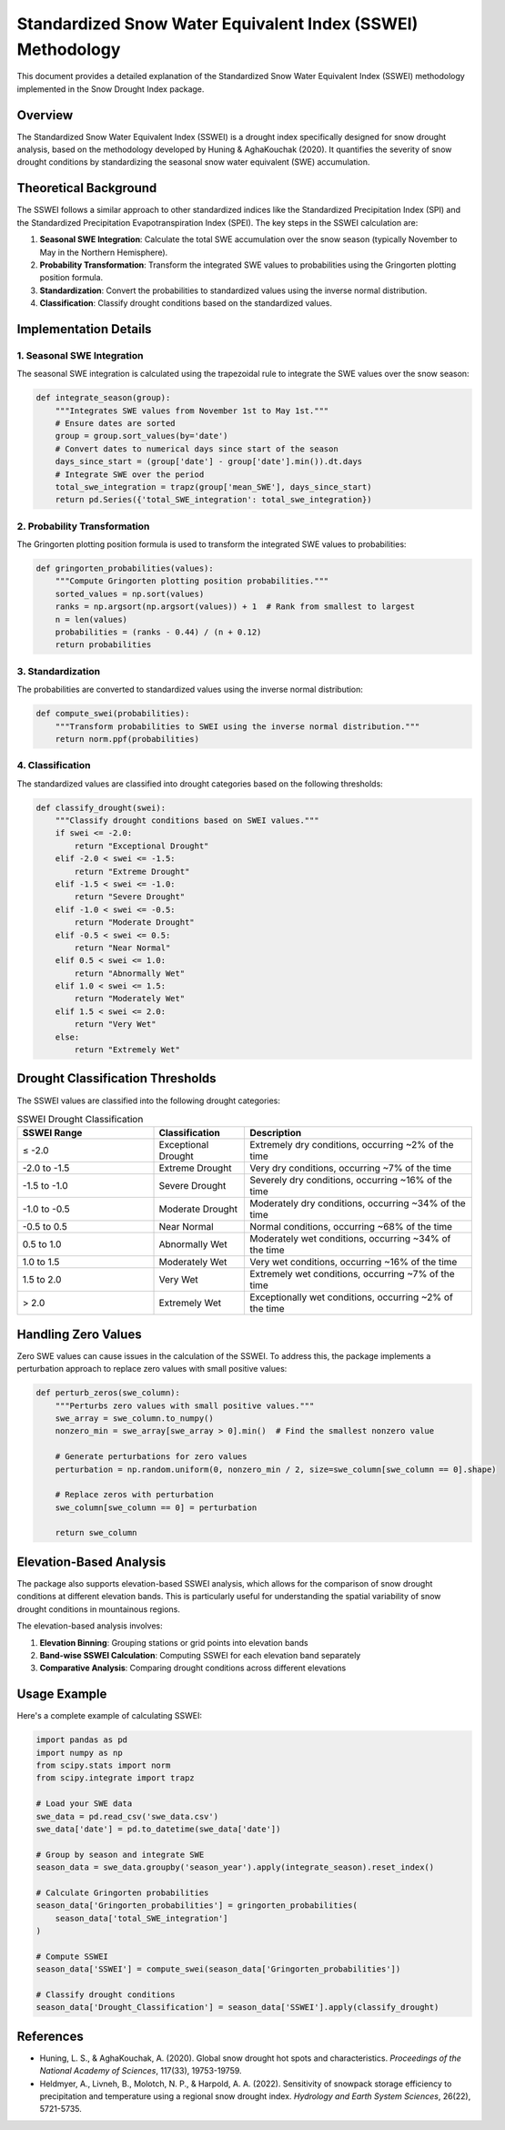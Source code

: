 Standardized Snow Water Equivalent Index (SSWEI) Methodology
===========================================================

This document provides a detailed explanation of the Standardized Snow Water Equivalent Index (SSWEI) methodology implemented in the Snow Drought Index package.

Overview
--------

The Standardized Snow Water Equivalent Index (SSWEI) is a drought index specifically designed for snow drought analysis, based on the methodology developed by Huning & AghaKouchak (2020). It quantifies the severity of snow drought conditions by standardizing the seasonal snow water equivalent (SWE) accumulation.

Theoretical Background
---------------------

The SSWEI follows a similar approach to other standardized indices like the Standardized Precipitation Index (SPI) and the Standardized Precipitation Evapotranspiration Index (SPEI). The key steps in the SSWEI calculation are:

1. **Seasonal SWE Integration**: Calculate the total SWE accumulation over the snow season (typically November to May in the Northern Hemisphere).
2. **Probability Transformation**: Transform the integrated SWE values to probabilities using the Gringorten plotting position formula.
3. **Standardization**: Convert the probabilities to standardized values using the inverse normal distribution.
4. **Classification**: Classify drought conditions based on the standardized values.

Implementation Details
---------------------

1. Seasonal SWE Integration
~~~~~~~~~~~~~~~~~~~~~~~~~~

The seasonal SWE integration is calculated using the trapezoidal rule to integrate the SWE values over the snow season:

.. code-block:: python

   def integrate_season(group):
       """Integrates SWE values from November 1st to May 1st."""
       # Ensure dates are sorted
       group = group.sort_values(by='date')
       # Convert dates to numerical days since start of the season
       days_since_start = (group['date'] - group['date'].min()).dt.days
       # Integrate SWE over the period
       total_swe_integration = trapz(group['mean_SWE'], days_since_start)
       return pd.Series({'total_SWE_integration': total_swe_integration})

2. Probability Transformation
~~~~~~~~~~~~~~~~~~~~~~~~~~~~

The Gringorten plotting position formula is used to transform the integrated SWE values to probabilities:

.. code-block:: python

   def gringorten_probabilities(values):
       """Compute Gringorten plotting position probabilities."""
       sorted_values = np.sort(values)
       ranks = np.argsort(np.argsort(values)) + 1  # Rank from smallest to largest
       n = len(values)
       probabilities = (ranks - 0.44) / (n + 0.12)
       return probabilities

3. Standardization
~~~~~~~~~~~~~~~~~

The probabilities are converted to standardized values using the inverse normal distribution:

.. code-block:: python

   def compute_swei(probabilities):
       """Transform probabilities to SWEI using the inverse normal distribution."""
       return norm.ppf(probabilities)

4. Classification
~~~~~~~~~~~~~~~~

The standardized values are classified into drought categories based on the following thresholds:

.. code-block:: python

   def classify_drought(swei):
       """Classify drought conditions based on SWEI values."""
       if swei <= -2.0:
           return "Exceptional Drought"
       elif -2.0 < swei <= -1.5:
           return "Extreme Drought"
       elif -1.5 < swei <= -1.0:
           return "Severe Drought"
       elif -1.0 < swei <= -0.5:
           return "Moderate Drought"
       elif -0.5 < swei <= 0.5:
           return "Near Normal"
       elif 0.5 < swei <= 1.0:
           return "Abnormally Wet"
       elif 1.0 < swei <= 1.5:
           return "Moderately Wet"
       elif 1.5 < swei <= 2.0:
           return "Very Wet"
       else:
           return "Extremely Wet"

Drought Classification Thresholds
---------------------------------

The SSWEI values are classified into the following drought categories:

.. list-table:: SSWEI Drought Classification
   :header-rows: 1
   :widths: 30 20 50

   * - SSWEI Range
     - Classification
     - Description
   * - ≤ -2.0
     - Exceptional Drought
     - Extremely dry conditions, occurring ~2% of the time
   * - -2.0 to -1.5
     - Extreme Drought
     - Very dry conditions, occurring ~7% of the time
   * - -1.5 to -1.0
     - Severe Drought
     - Severely dry conditions, occurring ~16% of the time
   * - -1.0 to -0.5
     - Moderate Drought
     - Moderately dry conditions, occurring ~34% of the time
   * - -0.5 to 0.5
     - Near Normal
     - Normal conditions, occurring ~68% of the time
   * - 0.5 to 1.0
     - Abnormally Wet
     - Moderately wet conditions, occurring ~34% of the time
   * - 1.0 to 1.5
     - Moderately Wet
     - Very wet conditions, occurring ~16% of the time
   * - 1.5 to 2.0
     - Very Wet
     - Extremely wet conditions, occurring ~7% of the time
   * - > 2.0
     - Extremely Wet
     - Exceptionally wet conditions, occurring ~2% of the time

Handling Zero Values
-------------------

Zero SWE values can cause issues in the calculation of the SSWEI. To address this, the package implements a perturbation approach to replace zero values with small positive values:

.. code-block:: python

   def perturb_zeros(swe_column):
       """Perturbs zero values with small positive values."""
       swe_array = swe_column.to_numpy()
       nonzero_min = swe_array[swe_array > 0].min()  # Find the smallest nonzero value
       
       # Generate perturbations for zero values
       perturbation = np.random.uniform(0, nonzero_min / 2, size=swe_column[swe_column == 0].shape)
       
       # Replace zeros with perturbation
       swe_column[swe_column == 0] = perturbation
       
       return swe_column

Elevation-Based Analysis
-----------------------

The package also supports elevation-based SSWEI analysis, which allows for the comparison of snow drought conditions at different elevation bands. This is particularly useful for understanding the spatial variability of snow drought conditions in mountainous regions.

The elevation-based analysis involves:

1. **Elevation Binning**: Grouping stations or grid points into elevation bands
2. **Band-wise SSWEI Calculation**: Computing SSWEI for each elevation band separately
3. **Comparative Analysis**: Comparing drought conditions across different elevations

Usage Example
------------

Here's a complete example of calculating SSWEI:

.. code-block:: python

   import pandas as pd
   import numpy as np
   from scipy.stats import norm
   from scipy.integrate import trapz
   
   # Load your SWE data
   swe_data = pd.read_csv('swe_data.csv')
   swe_data['date'] = pd.to_datetime(swe_data['date'])
   
   # Group by season and integrate SWE
   season_data = swe_data.groupby('season_year').apply(integrate_season).reset_index()
   
   # Calculate Gringorten probabilities
   season_data['Gringorten_probabilities'] = gringorten_probabilities(
       season_data['total_SWE_integration']
   )
   
   # Compute SSWEI
   season_data['SSWEI'] = compute_swei(season_data['Gringorten_probabilities'])
   
   # Classify drought conditions
   season_data['Drought_Classification'] = season_data['SSWEI'].apply(classify_drought)

References
----------

- Huning, L. S., & AghaKouchak, A. (2020). Global snow drought hot spots and characteristics. *Proceedings of the National Academy of Sciences*, 117(33), 19753-19759.
- Heldmyer, A., Livneh, B., Molotch, N. P., & Harpold, A. A. (2022). Sensitivity of snowpack storage efficiency to precipitation and temperature using a regional snow drought index. *Hydrology and Earth System Sciences*, 26(22), 5721-5735.

.. seealso::
   
   - :doc:`gap_filling` for gap filling methodology
   - :doc:`heldmyer_classification` for alternative classification approaches
   - :doc:`../user_guide/workflows/sswei_calculation` for practical implementation workflows
